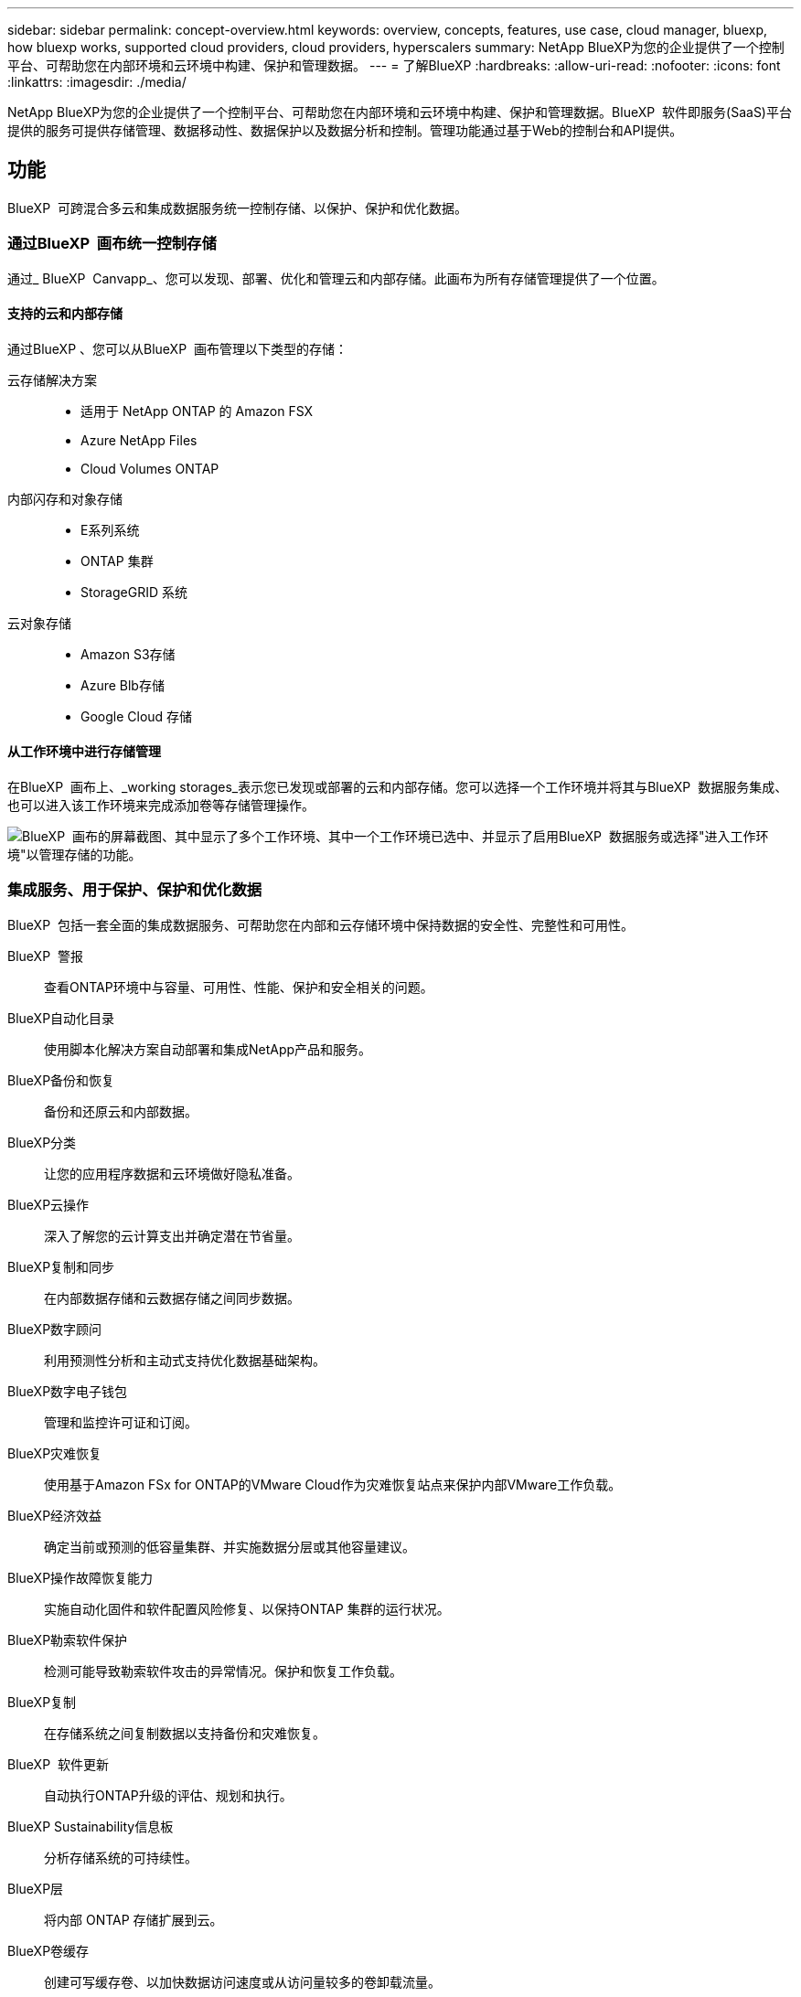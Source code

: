 ---
sidebar: sidebar 
permalink: concept-overview.html 
keywords: overview, concepts, features, use case, cloud manager, bluexp, how bluexp works, supported cloud providers, cloud providers, hyperscalers 
summary: NetApp BlueXP为您的企业提供了一个控制平台、可帮助您在内部环境和云环境中构建、保护和管理数据。 
---
= 了解BlueXP
:hardbreaks:
:allow-uri-read: 
:nofooter: 
:icons: font
:linkattrs: 
:imagesdir: ./media/


[role="lead"]
NetApp BlueXP为您的企业提供了一个控制平台、可帮助您在内部环境和云环境中构建、保护和管理数据。BlueXP  软件即服务(SaaS)平台提供的服务可提供存储管理、数据移动性、数据保护以及数据分析和控制。管理功能通过基于Web的控制台和API提供。



== 功能

BlueXP  可跨混合多云和集成数据服务统一控制存储、以保护、保护和优化数据。



=== 通过BlueXP  画布统一控制存储

通过_ BlueXP  Canvapp_、您可以发现、部署、优化和管理云和内部存储。此画布为所有存储管理提供了一个位置。



==== 支持的云和内部存储

通过BlueXP 、您可以从BlueXP  画布管理以下类型的存储：

云存储解决方案::
+
--
* 适用于 NetApp ONTAP 的 Amazon FSX
* Azure NetApp Files
* Cloud Volumes ONTAP


--
内部闪存和对象存储::
+
--
* E系列系统
* ONTAP 集群
* StorageGRID 系统


--
云对象存储::
+
--
* Amazon S3存储
* Azure Blb存储
* Google Cloud 存储


--




==== 从工作环境中进行存储管理

在BlueXP  画布上、_working storages_表示您已发现或部署的云和内部存储。您可以选择一个工作环境并将其与BlueXP  数据服务集成、也可以进入该工作环境来完成添加卷等存储管理操作。

image:screenshot-canvas.png["BlueXP  画布的屏幕截图、其中显示了多个工作环境、其中一个工作环境已选中、并显示了启用BlueXP  数据服务或选择\"进入工作环境\"以管理存储的功能。"]



=== 集成服务、用于保护、保护和优化数据

BlueXP  包括一套全面的集成数据服务、可帮助您在内部和云存储环境中保持数据的安全性、完整性和可用性。

BlueXP  警报:: 查看ONTAP环境中与容量、可用性、性能、保护和安全相关的问题。
BlueXP自动化目录:: 使用脚本化解决方案自动部署和集成NetApp产品和服务。
BlueXP备份和恢复:: 备份和还原云和内部数据。
BlueXP分类:: 让您的应用程序数据和云环境做好隐私准备。
BlueXP云操作:: 深入了解您的云计算支出并确定潜在节省量。
BlueXP复制和同步:: 在内部数据存储和云数据存储之间同步数据。
BlueXP数字顾问:: 利用预测性分析和主动式支持优化数据基础架构。
BlueXP数字电子钱包:: 管理和监控许可证和订阅。
BlueXP灾难恢复:: 使用基于Amazon FSx for ONTAP的VMware Cloud作为灾难恢复站点来保护内部VMware工作负载。
BlueXP经济效益:: 确定当前或预测的低容量集群、并实施数据分层或其他容量建议。
BlueXP操作故障恢复能力:: 实施自动化固件和软件配置风险修复、以保持ONTAP 集群的运行状况。
BlueXP勒索软件保护:: 检测可能导致勒索软件攻击的异常情况。保护和恢复工作负载。
BlueXP复制:: 在存储系统之间复制数据以支持备份和灾难恢复。
BlueXP  软件更新:: 自动执行ONTAP升级的评估、规划和执行。
BlueXP Sustainability信息板:: 分析存储系统的可持续性。
BlueXP层:: 将内部 ONTAP 存储扩展到云。
BlueXP卷缓存:: 创建可写缓存卷、以加快数据访问速度或从访问量较多的卷卸载流量。
BlueXP  工作负载工厂:: 使用Amazon FSx for NetApp ONTAP设计、设置和运行关键工作负载。


https://www.netapp.com/bluexp/["详细了解BlueXP  和可用数据服务"^]



== 支持的云提供商

借助BlueXP、您可以在Amazon Web Services、Microsoft Azure和Google Cloud中管理云存储并使用云服务。



== 成本

BlueXP的定价取决于您计划使用的服务。 https://bluexp.netapp.com/pricing["了解有关BlueXP定价的信息"^]



== BlueXP的工作原理

BlueXP  包括通过SaaS层提供的基于Web的控制台、资源和访问管理系统、用于管理工作环境和启用BlueXP  云服务的连接器以及满足您业务需求的不同部署模式。



=== 软件即服务

BlueXP  可通过和API进行访问 https://console.bluexp.netapp.com["基于Web的控制台"^]。通过这种SaaS体验、您可以在最新功能发布时自动访问这些功能、并在BlueXP  组织、项目和连接器之间轻松切换。



=== BlueXP  身份和访问管理(IAM)

BlueXP  身份和访问管理(IAM)是一种资源和访问管理模型、可提供对资源和权限的精细管理：

* 通过顶级_organ组织_、您可以管理各个_projects_之间的访问权限
* _Folders"用于将相关项目分组在一起
* 通过资源管理、您可以将资源与一个或多个文件夹或项目相关联
* 通过访问管理、您可以将角色分配给组织层次结构不同级别的成员


在标准模式下使用BlueXP  时、支持BlueXP  IAM。如果您在受限模式或私有模式下使用BlueXP 、则将使用BlueXP _account_来管理工作空间、用户和资源。

* link:concept-identity-and-access-management.html["详细了解BlueXP  IAM"]
* link:concept-netapp-accounts.html["了解有关BlueXP帐户的信息"]




=== 连接器

您无需使用Connector即可开始使用BlueXP、但您需要创建一个Connector来解锁所有BlueXP功能和服务。通过Connector、您可以管理内部环境和云环境中的资源和流程。它是管理工作环境(例如Cloud Volumes ONTAP)和使用许多BlueXP  服务所必需的。

link:concept-connectors.html["了解有关连接器的更多信息"]。



=== 部署模式

BlueXP  提供三种部署模式。_Standard mode_利用BlueXP  软件即服务(SaaS)层提供完整功能。如果您的环境存在安全和连接限制、则_Restricted mode_and _private mode_会 限制与BlueXP  SaaS层的出站连接。

link:concept-modes.html["详细了解BlueXP部署模式"]。



== SOC 2 类型 2 认证

一家独立的注册会计师事务所和服务审计师对BlueXP进行了检查、并确认它根据适用的信任服务标准获得了SOC 2类型2报告。

https://www.netapp.com/company/trust-center/compliance/soc-2/["查看 NetApp 的 SOC 2 报告"^]
